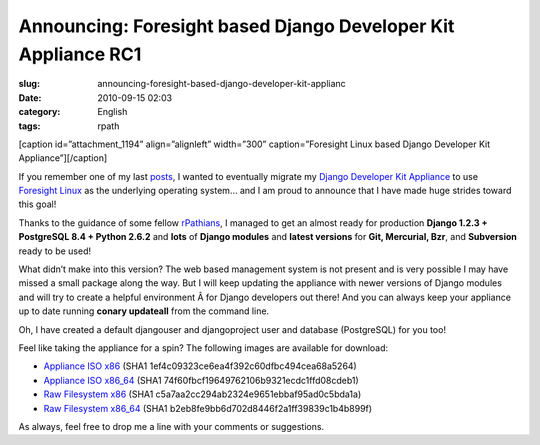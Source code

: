 Announcing: Foresight based Django Developer Kit Appliance RC1
##############################################################
:slug: announcing-foresight-based-django-developer-kit-applianc
:date: 2010-09-15 02:03
:category: English
:tags: rpath

[caption id=”attachment\_1194” align=”alignleft” width=”300”
caption=”Foresight Linux based Django Developer Kit
Appliance”]\ |Foresight Linux based Django Developer Kit
Appliance|\ [/caption]

If you remember one of my last
`posts <http://www.ogmaciel.com/?p=1187>`__, I wanted to eventually
migrate my `Django Developer Kit Appliance <http://bit.ly/byzBLV>`__ to
use `Foresight Linux <http://foresightlinux.org>`__ as the underlying
operating system… and I am proud to announce that I have made huge
strides toward this goal!

Thanks to the guidance of some fellow
`rPathians <http://www.rpath.com>`__, I managed to get an almost ready
for production **Django 1.2.3 + PostgreSQL 8.4 + Python 2.6.2** and
**lots** of **Django modules** and **latest versions** for **Git,
Mercurial, Bzr**, and **Subversion** ready to be used!

What didn’t make into this version? The web based management system is
not present and is very possible I may have missed a small package along
the way. But I will keep updating the appliance with newer versions of
Django modules and will try to create a helpful environment Â for Django
developers out there! And you can always keep your appliance up to date
running **conary updateall** from the command line.

Oh, I have created a default djangouser and djangoproject user and
database (PostgreSQL) for you too!

Feel like taking the appliance for a spin? The following images are
available for download:

-  `Appliance ISO
   x86 <https://www.rpath.org/downloadImage?fileId=42149&urlType=0>`__
   (SHA1 1ef4c09323ce6ea4f392c60dfbc494cea68a5264)
-  `Appliance ISO
   x86\_64 <https://www.rpath.org/downloadImage?fileId=42153&urlType=0>`__
   (SHA1 74f60fbcf19649762106b9321ecdc1ffd08cdeb1)
-  `Raw Filesystem
   x86 <https://www.rpath.org/downloadImage?fileId=42152&urlType=0>`__
   (SHA1 c5a7aa2cc294ab2324e9651ebbaf95ad0c5bda1a)
-  `Raw Filesystem
   x86\_64 <https://www.rpath.org/downloadImage?fileId=42148&urlType=0>`__
   (SHA1 b2eb8fe9bb6d702d8446f2a1ff39839c1b4b899f)

As always, feel free to drop me a line with your comments or
suggestions.

.. |Foresight Linux based Django Developer Kit Appliance| image:: http://www.ogmaciel.com/wp-content/uploads/2010/09/Screenshot-QEMU-300x225.png
   :target: http://www.ogmaciel.com/wp-content/uploads/2010/09/Screenshot-QEMU.png
